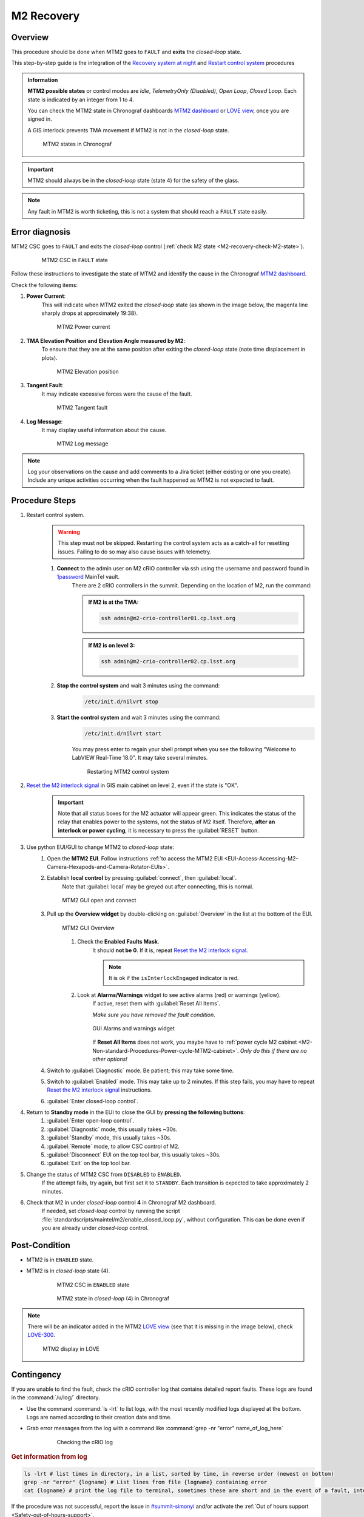 .. This is a template for troubleshooting when some part of the observatory enters an abnormal state. This comment may be deleted when the template is copied to the destination.

.. Review the README in this procedure's directory on instructions to contribute.
.. Static objects, such as figures, should be stored in the _static directory. Review the _static/README in this procedure's directory on instructions to contribute.
.. Do not remove the comments that describe each section. They are included to provide guidance to contributors.
.. Do not remove other content provided in the templates, such as a section. Instead, comment out the content and include comments to explain the situation. For example:
	- If a section within the template is not needed, comment out the section title and label reference. Include a comment explaining why this is not required.
    - If a file cannot include a title (surrounded by ampersands (#)), comment out the title from the template and include a comment explaining why this is implemented (in addition to applying the ``title`` directive).

.. Include one Primary Author and list of Contributors (comma separated) between the asterisks (*):
.. |author| replace:: *Kevin Fanning*
.. If there are no contributors, write "none" between the asterisks. Do not remove the substitution.
.. |contributors| replace:: *Yiyung Kang, Jacqueline Seron, Karla Peña*

.. This is the label that can be used as for cross referencing this procedure.
.. Recommended format is "Directory Name"-"Title Name"  -- Spaces should be replaced by hyphens.
.. _MTM2-Troubleshooting-M2-recovery:
.. Each section should includes a label for cross referencing to a given area.
.. Recommended format for all labels is "Title Name"-"Section Name" -- Spaces should be replaced by hyphens.
.. To reference a label that isn't associated with an reST object such as a title or figure, you must include the link an explicit title using the syntax :ref:`link text <label-name>`.
.. An error will alert you of identical labels during the build process.

#########################
M2 Recovery
#########################

.. ..  TO DO: CHECK internal links are working, and see if page on LOVE commands has a counterpart in obs-ops

.. _M2-recovery-Overview:

Overview
^^^^^^^^
.. In one or two sentences, explain when this troubleshooting procedure needs to be used. Describe the symptoms that the user sees to use this procedure. 

This procedure should be done when MTM2 goes to ``FAULT`` and **exits** the *closed-loop* state.

This step-by-step guide is the integration of the `Recovery system at night`_ and 
`Restart control system`_ procedures

.. _`Recovery system at night`:  https://ts-m2gui.lsst.io/error-handling/recover-system-night.html

.. _`Restart control system`: https://ts-m2gui.lsst.io/error-handling/error-handling.html#lsst-ts-m2gui-error-restart-control-system



.. admonition:: Information

    **MTM2 possible states** or control modes are *Idle*, *TelemetryOnly (Disabled)*, *Open Loop*, *Closed Loop*. 
    Each state is indicated by an integer from 1 to 4.

    .. _M2-recovery-check-M2-state:

    You can check the MTM2 state in Chronograf dashboards `MTM2 dashboard`_ or  `LOVE view`_, once you are signed in.

    A GIS interlock prevents TMA movement if MTM2 is not in the *closed-loop* state. 
    
    .. figure:: _static/MTM2-recovery-M2-states-in-chronograf.png
        :width: 600

        MTM2 states in Chronograf

.. admonition:: Important

    MTM2 should always be in the *closed-loop* state (state 4) for the safety of the glass. 



.. _`M2 state`: https://summit-lsp.lsst.codes/chronograf/sources/1/dashboards/296?refresh=Paused&lower=now%28%29%20-%2015m 
 

.. _`MTM2 dashboard`: https://summit-lsp.lsst.codes/chronograf/sources/1/dashboards/34?refresh=Paused&lower=now%28%29%20-%2015m

.. _`Love view`: https://summit-lsp.lsst.codes/love/uif/view?id=99  

.. maybe what is in info block should be in a MTM2 introduction page. But until we have one it can be here.
.. In Force Balance = enable in LOVE M2 view or State = 4 in chronograph. 
.. https://summit-lsp.lsst.codes/chronograf/sources/1/dashboards/231?refresh=Paused&lower=now%28%29%20-%2015m link to chronograph


.. note::
    Any fault in MTM2 is worth ticketing, this is not a system that should reach a ``FAULT`` state easily.


.. _M2-recovery-Error-Diagnosis:

Error diagnosis
^^^^^^^^^^^^^^^
.. This section should provide simple overview of known or suspected causes for the error.
.. It is preferred to include them as a bulleted or enumerated list.
.. Post screenshots of the error state or relevant tracebacks.

MTM2 CSC goes to ``FAULT`` and exits the *closed-loop* control (:ref:`check M2 state <M2-recovery-check-M2-state>`).

     .. figure:: _static/MTM2-recovery-MTCS-M2-FAULT.png
        :width: 600
   
        MTM2 CSC in ``FAULT`` state

Follow these instructions to investigate the state of MTM2 and identify the cause in the Chronograf `MTM2 dashboard`_. 

Check the following items:

#. **Power Current**: 
     This will indicate when MTM2 exited the *closed-loop* state (as shown in the image below, the magenta line sharply drops at approximately 19:38).
     
     .. figure:: _static/MTM2-recovery-power-current.png
        :name: MTM2 Power current
        :width: 600
       
        MTM2 Power current

#. **TMA Elevation Position and Elevation Angle measured by M2**: 
     To ensure that they are at the same position after exiting the *closed-loop* state (note time displacement in plots).

     .. figure:: _static/MTM2-recovery-elevation-by-M2.png
        :width: 600

        MTM2 Elevation position

#. **Tangent Fault**: 
     It may indicate excessive forces were the cause of the fault.

     .. figure:: _static/MTM2-recovery-tangent-fault.png
        :width: 600

        MTM2 Tangent fault


#. **Log Message**:  
     It may display useful information about the cause.

     .. figure:: _static/MTM2-recovery-log.png
        :width: 100%

        MTM2 Log message


.. note::

    Log your observations on the cause and add comments to a Jira ticket (either existing or one you create). Include any unique activities occurring when the fault happened as MTM2 is not expected to fault.
 
.. _`OBS-416` : https://rubinobs.atlassian.net/browse/OBS-416


.. _M2-recovery-Procedure-Steps:

Procedure Steps
^^^^^^^^^^^^^^^

.. _`1password`: https://lsstit.1password.com/signin
.. _`Reset the M2 interlock signal`: https://ts-m2gui.lsst.io/error-handling/error-handling.html#lsst-ts-m2gui-error-reset-m2-interlock-signal



#. Restart control system.
    .. warning::
        This step must not be skipped. 
        Restarting the control system acts as a catch-all for resetting issues. Failing to do so may also cause issues with telemetry.

    #. **Connect** to the admin user on M2 cRIO controller via ssh using the username and password found in `1password`_ MainTel vault.
         .. note::

         There are 2 cRIO controllers in the summit. Depending on the location of M2, run the command:

         .. admonition:: If M2 is at the TMA:

            .. code-block:: shell

               ssh admin@m2-crio-controller01.cp.lsst.org

         .. admonition:: If M2 is on level 3:

            .. code-block:: shell

               ssh admin@m2-crio-controller02.cp.lsst.org


    #. **Stop the control system** and wait 3 minutes using the command:
         .. code-block:: shell

            /etc/init.d/nilvrt stop

    #. **Start the control system** and wait 3 minutes using the command: 
         .. code-block:: shell
            
            /etc/init.d/nilvrt start
        
         You may press enter to regain your shell prompt when you see the following "Welcome to LabVIEW Real-Time 18.0". It may take several minutes.

         .. figure:: _static/MTM2-recovery-restart-control-system.png
            :width: 600

            Restarting MTM2 control system

    .. _M2-recovery-Reset-the-M2-interlock-signal: 

#. `Reset the M2 interlock signal`_ in GIS main cabinet on level 2, even if the state is "OK".
     .. Important::

        Note that all status boxes for the M2 actuator will appear green. This indicates the status of the relay that enables power to the systems, not the status of M2 itself. Therefore, **after an interlock or power cycling**, it is necessary to press the :guilabel:`RESET` button.

#. Use python EUI/GUI to change MTM2 to *closed-loop* state:
     #. Open the **MTM2 EUI**. Follow instructions :ref:`to access the MTM2 EUI <EUI-Access-Accessing-M2-Camera-Hexapods-and-Camera-Rotator-EUIs>`.

     #. Establish **local control** by pressing :guilabel:`connect`, then :guilabel:`local`. 
         Note that :guilabel:`local` may be greyed out after connecting, this is normal.

         .. figure:: _static/MTM2-recovery-GUI-open-connect.png
            :width: 600
            :align: center

            MTM2 GUI open and connect

     #. Pull up the **Overview widget** by double-clicking on :guilabel:`Overview` in the list at the bottom of the EUI.
         .. figure:: _static/MTM2-recovery-GUI-overview.png
            :width: 600
            :align: center

            MTM2 GUI Overview

         #. Check the **Enabled Faults Mask**. 
             It should **not be 0**. If it is, repeat `Reset the M2 interlock signal`_.
             
             .. note::
                
                It is ok if the ``isInterlockEngaged`` indicator is red.  

                .. the original said isInterlockEnabled

         #. Look at **Alarms/Warnings** widget to see active alarms (red) or warnings (yellow). 
             If active, reset them with :guilabel:`Reset All Items`. 
        
             *Make sure you have removed the fault condition*.

             .. figure:: _static/MTM2-recovery-GUI_alarms-warnings.png
                :width: 100%
                :align: center

                GUI Alarms and warnings widget

             If **Reset All Items** does not work, you maybe have to :ref:`power cycle M2 cabinet <M2-Non-standard-Procedures-Power-cycle-MTM2-cabinet>`. 
             *Only do this if there are no other options!*

     #. Switch to :guilabel:`Diagnostic` mode. Be patient; this may take some time.

     #. Switch to  :guilabel:`Enabled` mode. This may take up to 2 minutes. If this step fails, you may have to repeat `Reset the M2 interlock signal`_ instructions.

     #. :guilabel:`Enter closed-loop control`.

#. Return to **Standby mode** in the EUI to close the GUI by **pressing the following buttons**:
     #. :guilabel:`Enter open-loop control`.

     #. :guilabel:`Diagnostic` mode, this usually takes ~30s.

     #. :guilabel:`Standby` mode, this usually takes ~30s.

     #. :guilabel:`Remote` mode, to allow CSC control of M2.
     
     #. :guilabel:`Disconnect` EUI on the top tool bar, this usually takes ~30s.
    
     #. :guilabel:`Exit` on the top tool bar.

#. Change the status of MTM2 CSC from ``DISABLED`` to ``ENABLED``. 
     If the attempt fails, try again, but first set it to ``STANDBY``. Each transition is expected to take approximately 2 minutes. 
    

#. Check that M2 in under *closed-loop* control **4** in Chronograf M2 dashboard.
     If needed, set *closed-loop* control by running the script :file:`standardscripts/maintel/m2/enable_closed_loop.py`, without configuration. This can be done even if you are already under *closed-loop* control.


.. _`LOVE MT Useful lower-level command scripts + configurations`: https://confluence.lsstcorp.org/pages/viewpage.action?pageId=239409017


.. _M2-recovery-Condition-A-for-Step-4: 


Post-Condition
^^^^^^^^^^^^^^

- MTM2 is in ``ENABLED`` state. 
- MTM2 is in *closed-loop* state (4).

     .. figure:: _static/MTM2-recovery-MTCS-all-enabled.png
        :width: 600
   
        MTM2 CSC in ``ENABLED`` state


     .. figure:: _static/MTM2-recovery-M2-state-chronograf.png
        :width: 600

        MTM2 state in *closed-loop* (4) in Chronograf

.. note::

    There will be an indicator added in the MTM2 `LOVE view`_ (see that it is missing in the image below), check `LOVE-300`_.

    .. figure:: _static/MTM2-recovery-LOVE-M2.png
        :width: 600

        MTM2 display in LOVE

.. _`LOVE-300`: https://rubinobs.atlassian.net/jira/software/c/projects/LOVE/issues/LOVE-300

.. _M2-recovery-Contingency:

Contingency
^^^^^^^^^^^

If you are unable to find the fault, 
check the cRIO controller log that contains detailed report faults. 
These logs are found in the :command:`/u/log/` directory. 

* Use the command :command:`ls -lrt` to list logs, with the most recently modified logs displayed at the bottom. Logs are named according to their creation date and time.

* Grab error messages from the log with a command like :command:`grep -nr "error" name_of_log_here`

    .. figure:: _static/MTM2-recovery-log-cRIO.png
       :width: 100%

       Checking the cRIO log


.. _M2-recovery-log-info:

.. rubric:: Get information from log

.. code-block:: shell

    ls -lrt # list times in directory, in a list, sorted by time, in reverse order (newest on bottom)
    grep -nr "error" {logname} # List lines from file {logname} containing error
    cat {logname} # print the log file to terminal, sometimes these are short and in the event of a fault, interesting lines are at the bottom


If the procedure was not successful, report the issue in `#summit-simonyi`_ and/or activate the :ref:`Out of hours support <Safety-out-of-hours-support>`.

.. _`#summit-simonyi` : https://lsstc.slack.com/archives/C04HULH5HHD